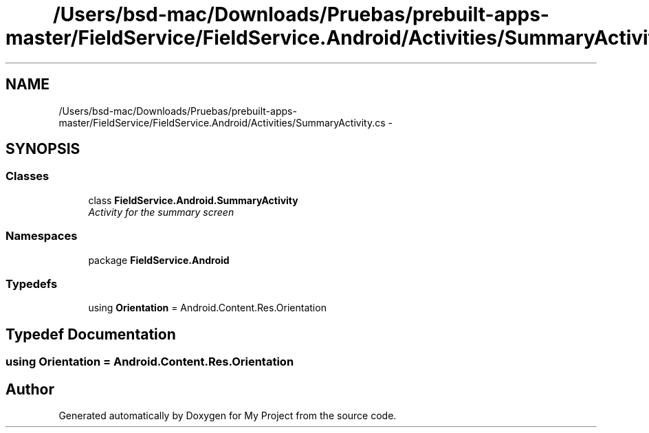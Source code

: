 .TH "/Users/bsd-mac/Downloads/Pruebas/prebuilt-apps-master/FieldService/FieldService.Android/Activities/SummaryActivity.cs" 3 "Tue Jul 1 2014" "My Project" \" -*- nroff -*-
.ad l
.nh
.SH NAME
/Users/bsd-mac/Downloads/Pruebas/prebuilt-apps-master/FieldService/FieldService.Android/Activities/SummaryActivity.cs \- 
.SH SYNOPSIS
.br
.PP
.SS "Classes"

.in +1c
.ti -1c
.RI "class \fBFieldService\&.Android\&.SummaryActivity\fP"
.br
.RI "\fIActivity for the summary screen \fP"
.in -1c
.SS "Namespaces"

.in +1c
.ti -1c
.RI "package \fBFieldService\&.Android\fP"
.br
.in -1c
.SS "Typedefs"

.in +1c
.ti -1c
.RI "using \fBOrientation\fP = Android\&.Content\&.Res\&.Orientation"
.br
.in -1c
.SH "Typedef Documentation"
.PP 
.SS "using \fBOrientation\fP =  Android\&.Content\&.Res\&.Orientation"

.SH "Author"
.PP 
Generated automatically by Doxygen for My Project from the source code\&.
